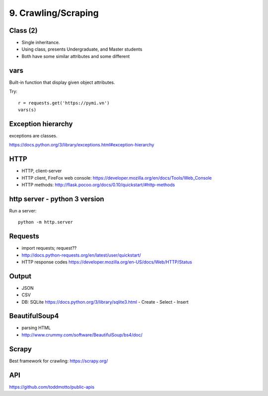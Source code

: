 9. Crawling/Scraping
====================

Class (2)
---------

- Single inheritance.
- Using class, presents Undergraduate, and Master students
- Both have some similar attributes and some different

vars
----

Built-in function that display given object attributes.

Try::

  r = requests.get('https://pymi.vn')
  vars(s)

Exception hierarchy
-------------------

exceptions are classes.

https://docs.python.org/3/library/exceptions.html#exception-hierarchy

HTTP
----

- HTTP, client-server
- HTTP client, FireFox web console: https://developer.mozilla.org/en/docs/Tools/Web_Console
- HTTP methods: http://flask.pocoo.org/docs/0.10/quickstart/#http-methods

http server - python 3 version
-------------------------------

Run a server::

  python -m http.server

Requests
--------

- import requests; request??
- http://docs.python-requests.org/en/latest/user/quickstart/
- HTTP response codes https://developer.mozilla.org/en-US/docs/Web/HTTP/Status

Output
------

- JSON
- CSV
- DB: SQLite https://docs.python.org/3/library/sqlite3.html
  - Create
  - Select
  - Insert

BeautifulSoup4
--------------

- parsing HTML
- http://www.crummy.com/software/BeautifulSoup/bs4/doc/

Scrapy
------

Best framework for crawling: https://scrapy.org/

API
---

https://github.com/toddmotto/public-apis

